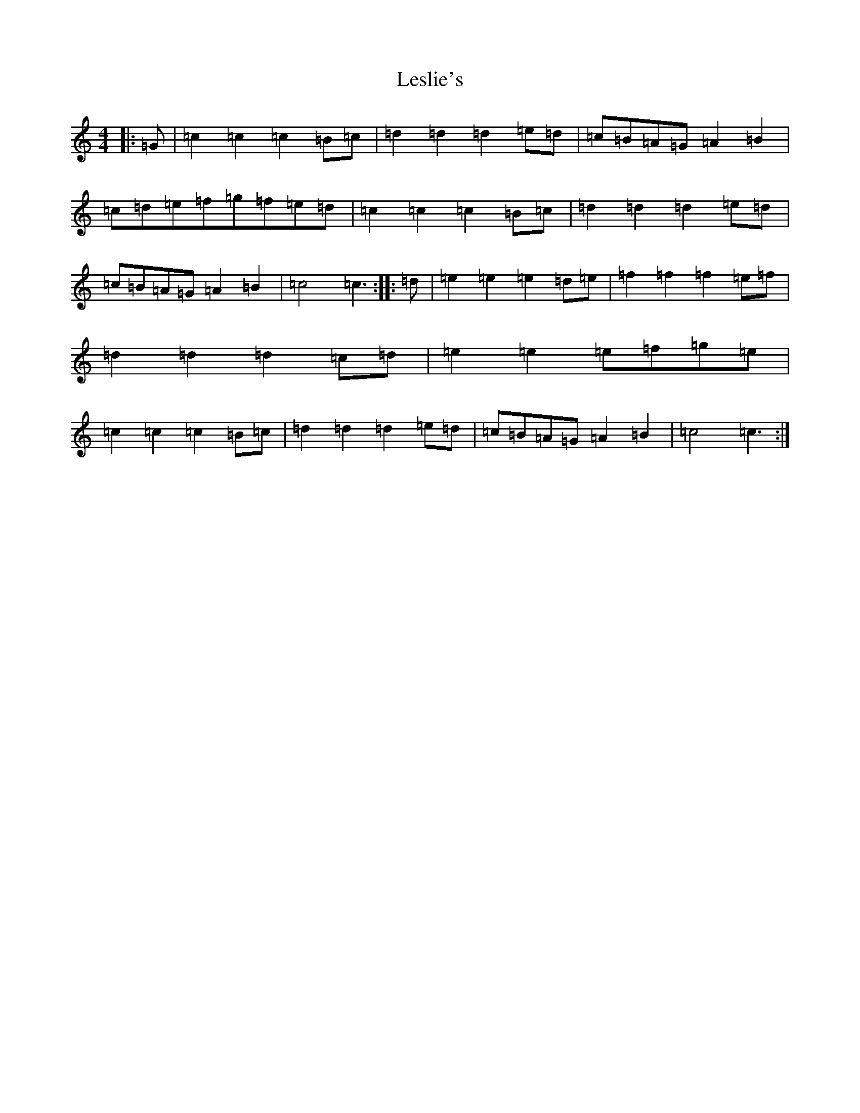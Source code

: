 X: 12372
T: Leslie's
S: https://thesession.org/tunes/7288#setting7288
R: polka
M:4/4
L:1/8
K: C Major
|:=G|=c2=c2=c2=B=c|=d2=d2=d2=e=d|=c=B=A=G=A2=B2|=c=d=e=f=g=f=e=d|=c2=c2=c2=B=c|=d2=d2=d2=e=d|=c=B=A=G=A2=B2|=c4=c3:||:=d|=e2=e2=e2=d=e|=f2=f2=f2=e=f|=d2=d2=d2=c=d|=e2=e2=e=f=g=e|=c2=c2=c2=B=c|=d2=d2=d2=e=d|=c=B=A=G=A2=B2|=c4=c3:|